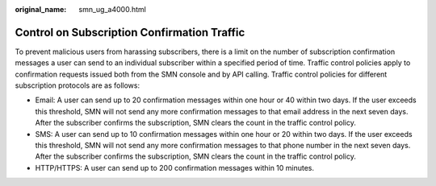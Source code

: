 :original_name: smn_ug_a4000.html

.. _smn_ug_a4000:

Control on Subscription Confirmation Traffic
============================================

To prevent malicious users from harassing subscribers, there is a limit on the number of subscription confirmation messages a user can send to an individual subscriber within a specified period of time. Traffic control policies apply to confirmation requests issued both from the SMN console and by API calling. Traffic control policies for different subscription protocols are as follows:

-  Email: A user can send up to 20 confirmation messages within one hour or 40 within two days. If the user exceeds this threshold, SMN will not send any more confirmation messages to that email address in the next seven days. After the subscriber confirms the subscription, SMN clears the count in the traffic control policy.
-  SMS: A user can send up to 10 confirmation messages within one hour or 20 within two days. If the user exceeds this threshold, SMN will not send any more confirmation messages to that phone number in the next seven days. After the subscriber confirms the subscription, SMN clears the count in the traffic control policy.
-  HTTP/HTTPS: A user can send up to 200 confirmation messages within 10 minutes.
